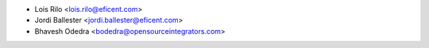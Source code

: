 * Lois Rilo <lois.rilo@eficent.com>
* Jordi Ballester <jordi.ballester@eficent.com>
* Bhavesh Odedra <bodedra@opensourceintegrators.com>
